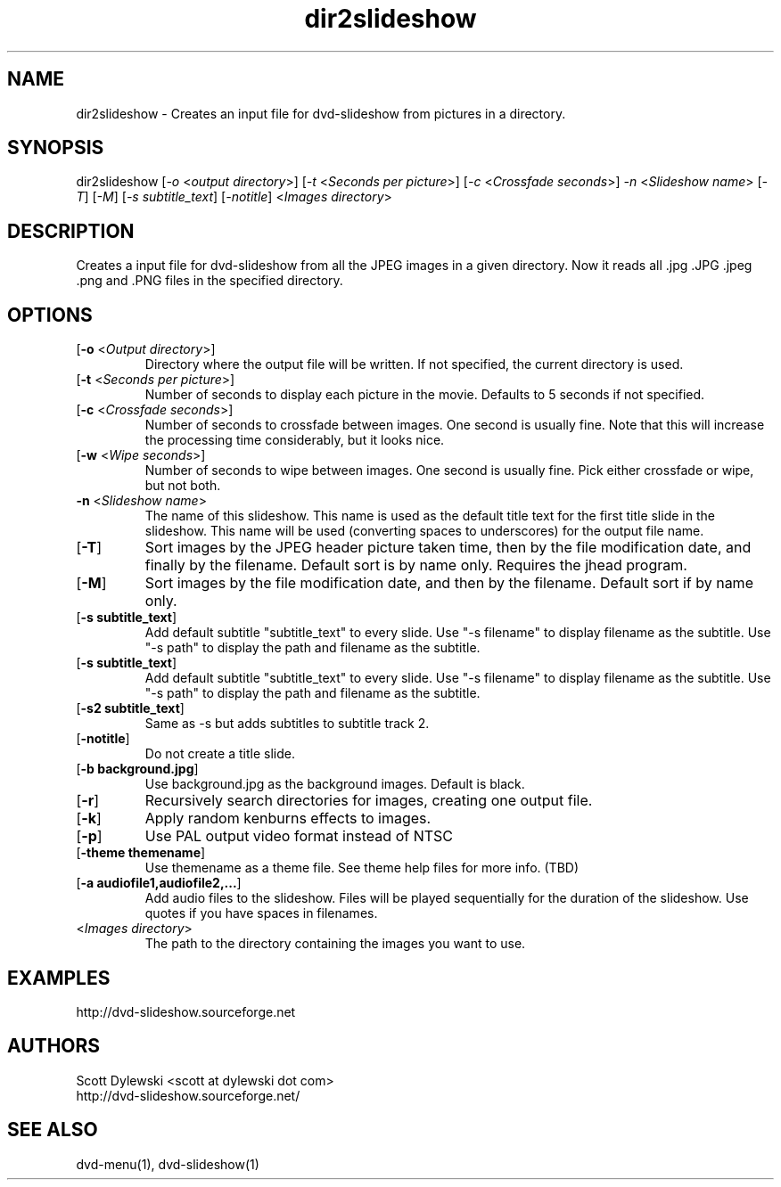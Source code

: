 .\" 
.TH "dir2slideshow" "1" "0.8.1" "Scott Dylewski" "dvd-slideshow"
.SH "NAME"
.LP 
dir2slideshow \- Creates an input file for dvd\-slideshow from pictures in a directory.
.SH "SYNOPSIS"
.LP 
dir2slideshow [\fI\-o\fP <\fIoutput directory\fP>]
[\fI\-t\fP <\fISeconds per picture\fP>]
[\fI\-c\fP <\fICrossfade seconds\fP>]
\fI\-n\fP <\fISlideshow name\fP>
[\fI\-T\fP] [\fI\-M\fP] [\fI\-s subtitle_text\fP] [\fI\-notitle\fP] <\fIImages directory\fP>
.SH "DESCRIPTION"
.LP 
Creates a input file for dvd\-slideshow from all the JPEG images in a given directory.  Now it reads all .jpg .JPG .jpeg .png and .PNG files in the specified directory.
.SH "OPTIONS"
.LP 
.TP 
[\fB\-o\fR <\fIOutput directory\fP>]
Directory where the output file will be written.  If not specified, the current directory is used.

.TP 
[\fB\-t\fR <\fISeconds per picture\fP>]
Number of seconds to display each picture in the movie.  Defaults to 5 seconds if not specified.

.TP 
[\fB\-c\fR <\fICrossfade seconds\fP>]
Number of seconds to crossfade between images. One second is usually fine.  Note that this will increase the processing time considerably, but it looks nice.

.TP 
[\fB\-w\fR <\fIWipe seconds\fP>]
Number of seconds to wipe between images. One second is usually fine.  Pick either crossfade or wipe, but not both.

.TP 
\fB\-n\fR <\fISlideshow name\fP>
The name of this slideshow.  This name is used as the default title text for the first title slide in the slideshow. This name will be used (converting spaces to underscores) for the output file name.

.TP 
[\fB\-T\fR]
Sort images by the JPEG header picture taken time, then by the file modification date, and finally by the filename. Default sort is by name only. Requires the jhead program.

.TP 
[\fB\-M\fR]
Sort images by the file modification date, and then by the filename. Default sort if by name only.

.TP 
[\fB\-s subtitle_text\fR]
Add default subtitle "subtitle_text" to every slide.  Use "\-s filename" to display filename as the subtitle.  Use "\-s path" to display the path and filename as the subtitle.

.TP 
[\fB\-s subtitle_text\fR]
Add default subtitle "subtitle_text" to every slide.  Use "\-s filename" to display filename as the subtitle.  Use "\-s path" to display the path and filename as the subtitle.

.TP 
[\fB\-s2 subtitle_text\fR]
Same as \-s but adds subtitles to subtitle track 2.

.TP 
[\fB\-notitle\fR]
Do not create a title slide.

.TP 
[\fB\-b background.jpg\fR]
Use background.jpg as the background images.  Default is black.

.TP 
[\fB\-r\fR]
Recursively search directories for images, creating one output file.

.TP 
[\fB\-k\fR]
Apply random kenburns effects to images.

.TP 
[\fB\-p\fR]
Use PAL output video format instead of NTSC

.TP 
[\fB\-theme themename\fR]
Use themename as a theme file.  See theme help files for more info. (TBD)

.TP 
[\fB\-a audiofile1,audiofile2,...\fR]
Add audio files to the slideshow. Files will be played sequentially for the duration of the slideshow.  Use quotes if you have spaces in filenames.

.TP 
<\fIImages directory\fP>
The path to the directory containing the images you want to use.
.SH "EXAMPLES"
.LP 
http://dvd\-slideshow.sourceforge.net
.SH "AUTHORS"
.LP 
Scott Dylewski <scott at dylewski dot com>
.br 
http://dvd\-slideshow.sourceforge.net/
.SH "SEE ALSO"
.LP 
dvd\-menu(1), dvd\-slideshow(1)
